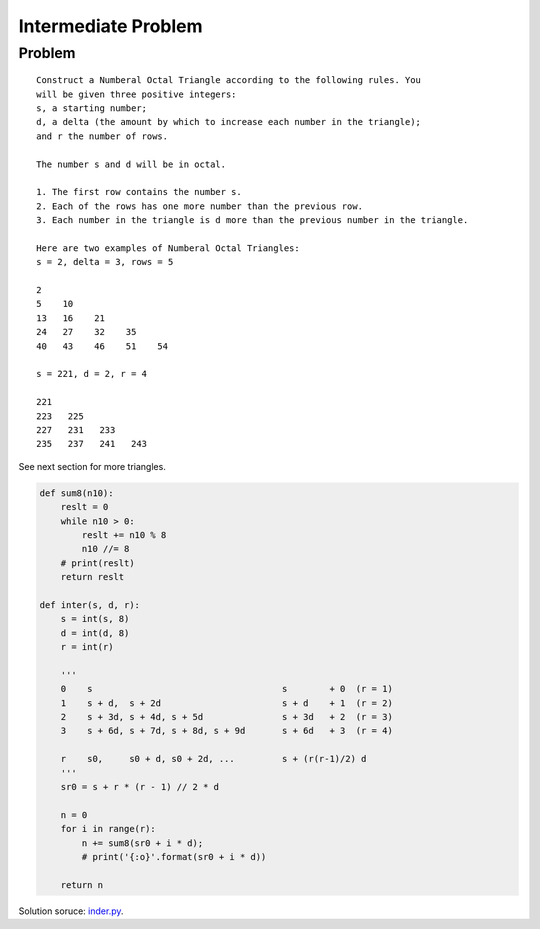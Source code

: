 Intermediate Problem
====================

Problem
-------

::

    Construct a Numberal Octal Triangle according to the following rules. You
    will be given three positive integers:
    s, a starting number;
    d, a delta (the amount by which to increase each number in the triangle);
    and r the number of rows.

    The number s and d will be in octal.

    1. The first row contains the number s.
    2. Each of the rows has one more number than the previous row.
    3. Each number in the triangle is d more than the previous number in the triangle.

    Here are two examples of Numberal Octal Triangles:
    s = 2, delta = 3, rows = 5

    2
    5    10
    13   16    21
    24   27    32    35
    40   43    46    51    54

    s = 221, d = 2, r = 4

    221
    223   225
    227   231   233
    235   237   241   243

See next section for more triangles.

.. code-block:: python

    def sum8(n10):
        reslt = 0
        while n10 > 0:
            reslt += n10 % 8
            n10 //= 8
        # print(reslt)
        return reslt

    def inter(s, d, r):
        s = int(s, 8)
        d = int(d, 8)
        r = int(r)

        '''
        0    s                                    s        + 0  (r = 1)
        1    s + d,  s + 2d                       s + d    + 1  (r = 2)
        2    s + 3d, s + 4d, s + 5d               s + 3d   + 2  (r = 3)
        3    s + 6d, s + 7d, s + 8d, s + 9d       s + 6d   + 3  (r = 4)

        r    s0,     s0 + d, s0 + 2d, ...         s + (r(r-1)/2) d
        '''
        sr0 = s + r * (r - 1) // 2 * d

        n = 0
        for i in range(r):
            n += sum8(sr0 + i * d);
            # print('{:o}'.format(sr0 + i * d))

        return n
..

Solution soruce: `inder.py <https://github.com/odys-z/hello/blob/master/acsl-pydev/acsl/contest1/c1_2021/inter.py>`_.
